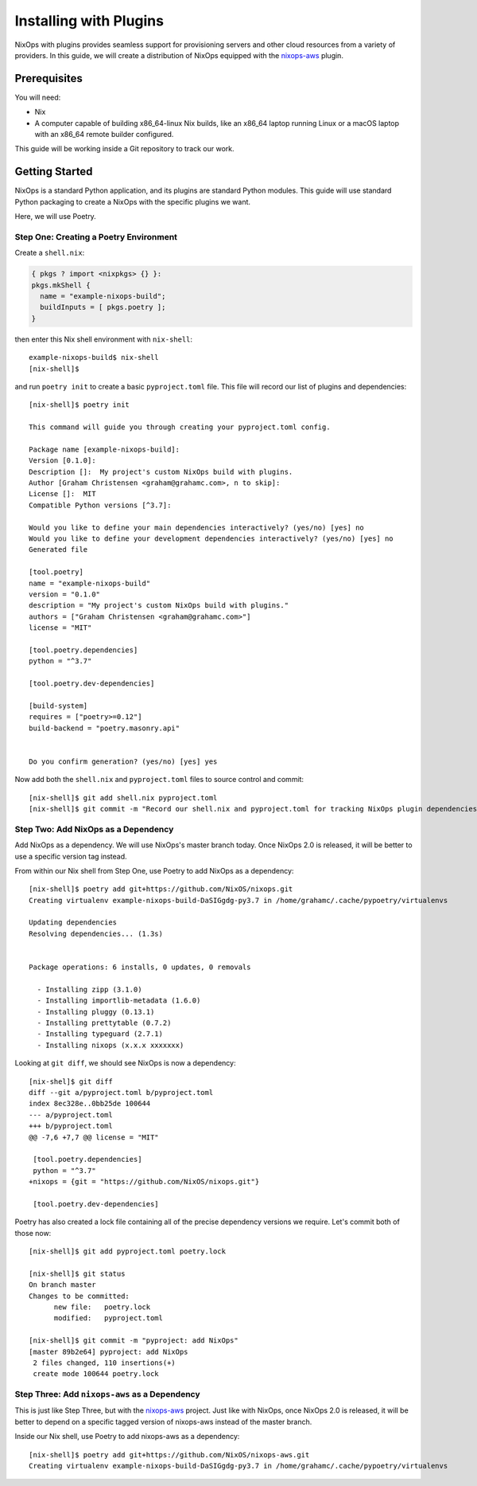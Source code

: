 Installing with Plugins
=======================

NixOps with plugins provides seamless support for provisioning
servers and other cloud resources from a variety of providers. In this
guide, we will create a distribution of NixOps equipped with the
`nixops-aws <https://github.com/NixOS/nixops-aws>`_ plugin.

Prerequisites
-------------

You will need:

* Nix
* A computer capable of building x86_64-linux Nix builds, like an
  x86_64 laptop running Linux or a macOS laptop with an x86_64 remote
  builder configured.

This guide will be working inside a Git repository to track our work.

Getting Started
---------------

NixOps is a standard Python application, and its plugins are standard
Python modules. This guide will use standard Python packaging to
create a NixOps with the specific plugins we want.

Here, we will use Poetry.

Step One: Creating a Poetry Environment
***************************************

Create a ``shell.nix``:

.. code-block:: nix

  { pkgs ? import <nixpkgs> {} }:
  pkgs.mkShell {
    name = "example-nixops-build";
    buildInputs = [ pkgs.poetry ];
  }

then enter this Nix shell environment with ``nix-shell``::

  example-nixops-build$ nix-shell
  [nix-shell]$


and run ``poetry init`` to create a basic ``pyproject.toml`` file.
This file will record our list of plugins and dependencies::

  [nix-shell]$ poetry init

  This command will guide you through creating your pyproject.toml config.

  Package name [example-nixops-build]:
  Version [0.1.0]:
  Description []:  My project's custom NixOps build with plugins.
  Author [Graham Christensen <graham@grahamc.com>, n to skip]:
  License []:  MIT
  Compatible Python versions [^3.7]:

  Would you like to define your main dependencies interactively? (yes/no) [yes] no
  Would you like to define your development dependencies interactively? (yes/no) [yes] no
  Generated file

  [tool.poetry]
  name = "example-nixops-build"
  version = "0.1.0"
  description = "My project's custom NixOps build with plugins."
  authors = ["Graham Christensen <graham@grahamc.com>"]
  license = "MIT"

  [tool.poetry.dependencies]
  python = "^3.7"

  [tool.poetry.dev-dependencies]

  [build-system]
  requires = ["poetry>=0.12"]
  build-backend = "poetry.masonry.api"


  Do you confirm generation? (yes/no) [yes] yes

Now add both the ``shell.nix`` and ``pyproject.toml`` files to source
control and commit::

  [nix-shell]$ git add shell.nix pyproject.toml
  [nix-shell]$ git commit -m "Record our shell.nix and pyproject.toml for tracking NixOps plugin dependencies"


Step Two: Add NixOps as a Dependency
************************************

Add NixOps as a dependency. We will use NixOps's master branch today.
Once NixOps 2.0 is released, it will be better to use a specific
version tag instead.

From within our Nix shell from Step One, use Poetry to add NixOps as
a dependency::

  [nix-shell]$ poetry add git+https://github.com/NixOS/nixops.git
  Creating virtualenv example-nixops-build-DaSIGgdg-py3.7 in /home/grahamc/.cache/pypoetry/virtualenvs

  Updating dependencies
  Resolving dependencies... (1.3s)


  Package operations: 6 installs, 0 updates, 0 removals

    - Installing zipp (3.1.0)
    - Installing importlib-metadata (1.6.0)
    - Installing pluggy (0.13.1)
    - Installing prettytable (0.7.2)
    - Installing typeguard (2.7.1)
    - Installing nixops (x.x.x xxxxxxx)

Looking at ``git diff``, we should see NixOps is now a dependency::

  [nix-shel]$ git diff
  diff --git a/pyproject.toml b/pyproject.toml
  index 8ec328e..0bb25de 100644
  --- a/pyproject.toml
  +++ b/pyproject.toml
  @@ -7,6 +7,7 @@ license = "MIT"

   [tool.poetry.dependencies]
   python = "^3.7"
  +nixops = {git = "https://github.com/NixOS/nixops.git"}

   [tool.poetry.dev-dependencies]

Poetry has also created a lock file containing all of the precise
dependency versions we require. Let's commit both of those now::

  [nix-shell]$ git add pyproject.toml poetry.lock

  [nix-shell]$ git status
  On branch master
  Changes to be committed:
	new file:   poetry.lock
	modified:   pyproject.toml

  [nix-shell]$ git commit -m "pyproject: add NixOps"
  [master 89b2e64] pyproject: add NixOps
   2 files changed, 110 insertions(+)
   create mode 100644 poetry.lock

Step Three: Add ``nixops-aws`` as a Dependency
**********************************************

This is just like Step Three, but with the
`nixops-aws <https://github.com/NixOS/nixops-aws>`_ project. Just like
with NixOps, once NixOps 2.0 is released, it will be better to depend
on a specific tagged version of nixops-aws instead of the master
branch.

Inside our Nix shell, use Poetry to add nixops-aws as a dependency::

  [nix-shell]$ poetry add git+https://github.com/NixOS/nixops-aws.git
  Creating virtualenv example-nixops-build-DaSIGgdg-py3.7 in /home/grahamc/.cache/pypoetry/virtualenvs
